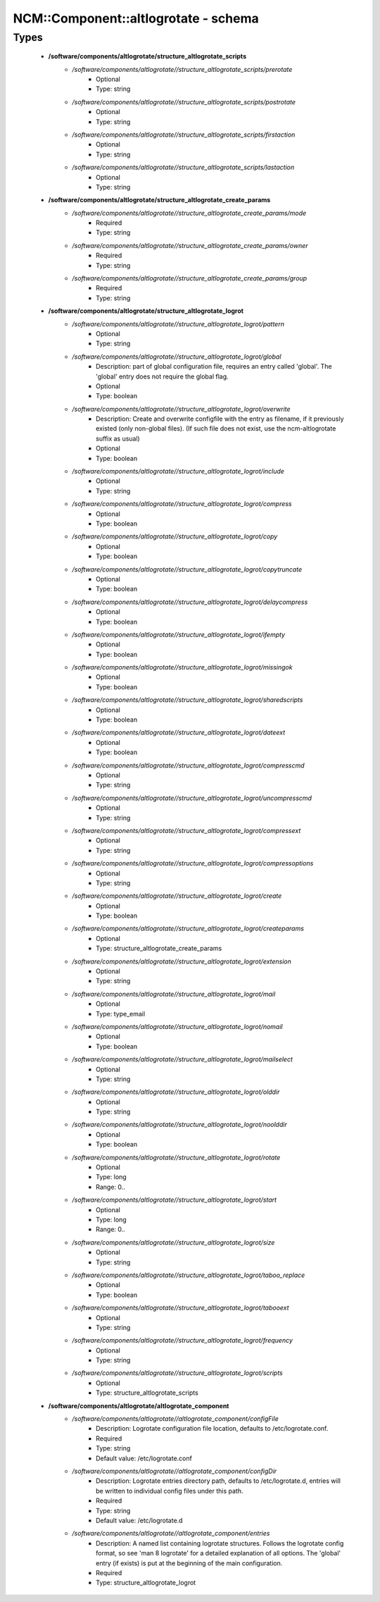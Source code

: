 #######################################
NCM\::Component\::altlogrotate - schema
#######################################

Types
-----

 - **/software/components/altlogrotate/structure_altlogrotate_scripts**
    - */software/components/altlogrotate//structure_altlogrotate_scripts/prerotate*
        - Optional
        - Type: string
    - */software/components/altlogrotate//structure_altlogrotate_scripts/postrotate*
        - Optional
        - Type: string
    - */software/components/altlogrotate//structure_altlogrotate_scripts/firstaction*
        - Optional
        - Type: string
    - */software/components/altlogrotate//structure_altlogrotate_scripts/lastaction*
        - Optional
        - Type: string
 - **/software/components/altlogrotate/structure_altlogrotate_create_params**
    - */software/components/altlogrotate//structure_altlogrotate_create_params/mode*
        - Required
        - Type: string
    - */software/components/altlogrotate//structure_altlogrotate_create_params/owner*
        - Required
        - Type: string
    - */software/components/altlogrotate//structure_altlogrotate_create_params/group*
        - Required
        - Type: string
 - **/software/components/altlogrotate/structure_altlogrotate_logrot**
    - */software/components/altlogrotate//structure_altlogrotate_logrot/pattern*
        - Optional
        - Type: string
    - */software/components/altlogrotate//structure_altlogrotate_logrot/global*
        - Description: part of global configuration file, requires an entry called 'global'. The 'global' entry does not require the global flag.
        - Optional
        - Type: boolean
    - */software/components/altlogrotate//structure_altlogrotate_logrot/overwrite*
        - Description: Create and overwrite configfile with the entry as filename, if it previously existed (only non-global files). (If such file does not exist, use the ncm-altlogrotate suffix as usual)
        - Optional
        - Type: boolean
    - */software/components/altlogrotate//structure_altlogrotate_logrot/include*
        - Optional
        - Type: string
    - */software/components/altlogrotate//structure_altlogrotate_logrot/compress*
        - Optional
        - Type: boolean
    - */software/components/altlogrotate//structure_altlogrotate_logrot/copy*
        - Optional
        - Type: boolean
    - */software/components/altlogrotate//structure_altlogrotate_logrot/copytruncate*
        - Optional
        - Type: boolean
    - */software/components/altlogrotate//structure_altlogrotate_logrot/delaycompress*
        - Optional
        - Type: boolean
    - */software/components/altlogrotate//structure_altlogrotate_logrot/ifempty*
        - Optional
        - Type: boolean
    - */software/components/altlogrotate//structure_altlogrotate_logrot/missingok*
        - Optional
        - Type: boolean
    - */software/components/altlogrotate//structure_altlogrotate_logrot/sharedscripts*
        - Optional
        - Type: boolean
    - */software/components/altlogrotate//structure_altlogrotate_logrot/dateext*
        - Optional
        - Type: boolean
    - */software/components/altlogrotate//structure_altlogrotate_logrot/compresscmd*
        - Optional
        - Type: string
    - */software/components/altlogrotate//structure_altlogrotate_logrot/uncompresscmd*
        - Optional
        - Type: string
    - */software/components/altlogrotate//structure_altlogrotate_logrot/compressext*
        - Optional
        - Type: string
    - */software/components/altlogrotate//structure_altlogrotate_logrot/compressoptions*
        - Optional
        - Type: string
    - */software/components/altlogrotate//structure_altlogrotate_logrot/create*
        - Optional
        - Type: boolean
    - */software/components/altlogrotate//structure_altlogrotate_logrot/createparams*
        - Optional
        - Type: structure_altlogrotate_create_params
    - */software/components/altlogrotate//structure_altlogrotate_logrot/extension*
        - Optional
        - Type: string
    - */software/components/altlogrotate//structure_altlogrotate_logrot/mail*
        - Optional
        - Type: type_email
    - */software/components/altlogrotate//structure_altlogrotate_logrot/nomail*
        - Optional
        - Type: boolean
    - */software/components/altlogrotate//structure_altlogrotate_logrot/mailselect*
        - Optional
        - Type: string
    - */software/components/altlogrotate//structure_altlogrotate_logrot/olddir*
        - Optional
        - Type: string
    - */software/components/altlogrotate//structure_altlogrotate_logrot/noolddir*
        - Optional
        - Type: boolean
    - */software/components/altlogrotate//structure_altlogrotate_logrot/rotate*
        - Optional
        - Type: long
        - Range: 0..
    - */software/components/altlogrotate//structure_altlogrotate_logrot/start*
        - Optional
        - Type: long
        - Range: 0..
    - */software/components/altlogrotate//structure_altlogrotate_logrot/size*
        - Optional
        - Type: string
    - */software/components/altlogrotate//structure_altlogrotate_logrot/taboo_replace*
        - Optional
        - Type: boolean
    - */software/components/altlogrotate//structure_altlogrotate_logrot/tabooext*
        - Optional
        - Type: string
    - */software/components/altlogrotate//structure_altlogrotate_logrot/frequency*
        - Optional
        - Type: string
    - */software/components/altlogrotate//structure_altlogrotate_logrot/scripts*
        - Optional
        - Type: structure_altlogrotate_scripts
 - **/software/components/altlogrotate/altlogrotate_component**
    - */software/components/altlogrotate//altlogrotate_component/configFile*
        - Description: Logrotate configuration file location, defaults to /etc/logrotate.conf.
        - Required
        - Type: string
        - Default value: /etc/logrotate.conf
    - */software/components/altlogrotate//altlogrotate_component/configDir*
        - Description: Logrotate entries directory path, defaults to /etc/logrotate.d, entries will be written to individual config files under this path.
        - Required
        - Type: string
        - Default value: /etc/logrotate.d
    - */software/components/altlogrotate//altlogrotate_component/entries*
        - Description: A named list containing logrotate structures. Follows the logrotate config format, so see 'man 8 logrotate' for a detailed explanation of all options. The 'global' entry (if exists) is put at the beginning of the main configuration.
        - Required
        - Type: structure_altlogrotate_logrot
